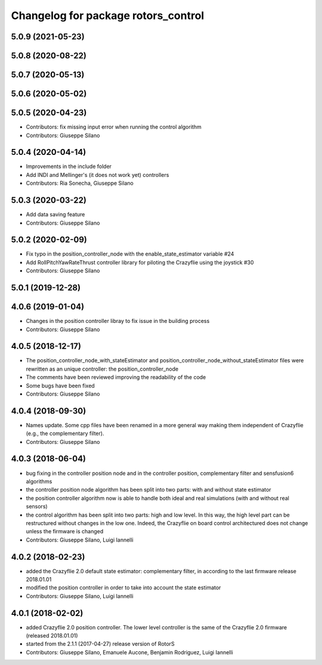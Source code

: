 ^^^^^^^^^^^^^^^^^^^^^^^^^^^^^^^^^^^^
Changelog for package rotors_control
^^^^^^^^^^^^^^^^^^^^^^^^^^^^^^^^^^^^

5.0.9 (2021-05-23)
------------------

5.0.8 (2020-08-22)
------------------

5.0.7 (2020-05-13)
------------------

5.0.6 (2020-05-02)
------------------

5.0.5 (2020-04-23)
------------------
* Contributors: fix missing input error when running the control algorithm
* Contributors: Giuseppe Silano

5.0.4 (2020-04-14)
------------------
* Improvements in the include folder
* Add INDI and Mellinger's (it does not work yet) controllers
* Contributors: Ria Sonecha, Giuseppe Silano

5.0.3 (2020-03-22)
------------------
* Add data saving feature
* Contributors: Giuseppe Silano

5.0.2 (2020-02-09)
------------------
* Fix typo in the position_controller_node with the enable_state_estimator variable #24
* Add RollPitchYawRateThrust controller library for piloting the Crazyflie using the joystick #30
* Contributors: Giuseppe Silano

5.0.1 (2019-12-28)
------------------

4.0.6 (2019-01-04)
------------------
* Changes in the position controller libray to fix issue in the building process
* Contributors: Giuseppe Silano

4.0.5 (2018-12-17)
------------------
* The position_controller_node_with_stateEstimator and position_controller_node_without_stateEstimator files were rewritten as an unique controller: the position_controller_node
* The comments have been reviewed improving the readability of the code
* Some bugs have been fixed
* Contributors: Giuseppe Silano

4.0.4 (2018-09-30)
------------------
* Names update. Some cpp files have been renamed in a more general way making them independent of Crazyflie (e.g., the complementary filter).
* Contributors: Giuseppe Silano

4.0.3 (2018-06-04)
------------------
* bug fixing in the controller position node and in the controller position, complementary filter and sensfusion6 algorithms
* the controller position node algorithm has been split into two parts: with and without state estimator
* the position controller algorithm now is able to handle both ideal and real simulations (with and without real sensors)
* the control algorithm has been split into two parts: high and low level. In this way, the high level part can be restructured without changes in the low one. Indeed, the Crazyflie on board control architectured does not change unless the firmware is changed
* Contributors: Giuseppe Silano, Luigi Iannelli

4.0.2 (2018-02-23)
------------------
* added the Crazyflie 2.0 default state estimator: complementary filter, in according to the last firmware release 2018.01.01
* modified the position controller in order to take into account the state estimator
* Contributors: Giuseppe Silano, Luigi Iannelli

4.0.1 (2018-02-02)
------------------
* added Crazyflie 2.0 position controller. The lower level controller is the same of the Crazyflie 2.0 firmware (released 2018.01.01)
* started from the 2.1.1 (2017-04-27) release version of RotorS
* Contributors: Giuseppe Silano, Emanuele Aucone, Benjamin Rodriguez, Luigi Iannelli
